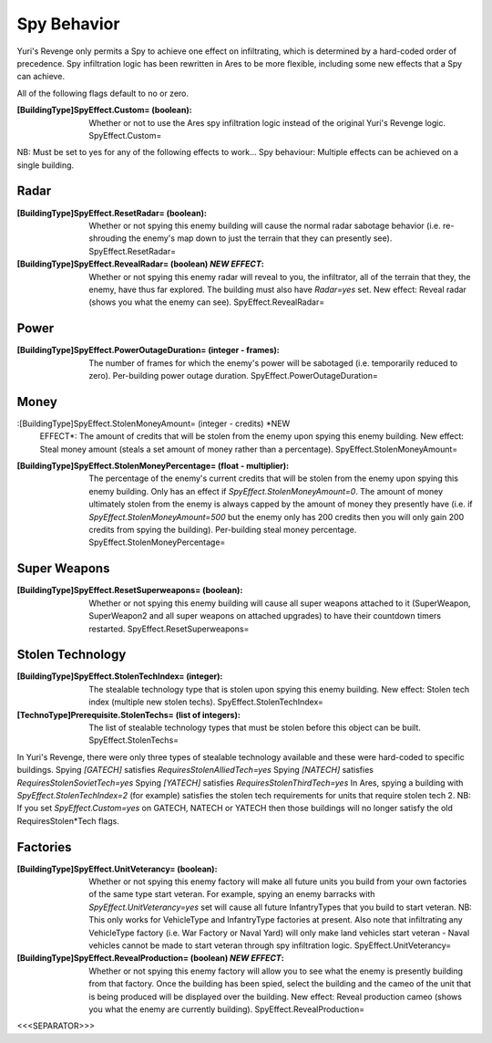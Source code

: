 Spy Behavior
~~~~~~~~~~~~

Yuri's Revenge only permits a Spy to achieve one effect on
infiltrating, which is determined by a hard-coded order of precedence.
Spy infiltration logic has been rewritten in Ares to be more flexible,
including some new effects that a Spy can achieve.

All of the following flags default to no or zero.

:[BuildingType]SpyEffect.Custom= (boolean): Whether or not to use the
  Ares spy infiltration logic instead of the original Yuri's Revenge
  logic. SpyEffect.Custom=


NB: Must be set to yes for any of the following effects to work... Spy
behaviour: Multiple effects can be achieved on a single building.



Radar
`````

:[BuildingType]SpyEffect.ResetRadar= (boolean): Whether or not spying
  this enemy building will cause the normal radar sabotage behavior
  (i.e. re-shrouding the enemy's map down to just the terrain that they
  can presently see). SpyEffect.ResetRadar=
:[BuildingType]SpyEffect.RevealRadar= (boolean) *NEW EFFECT*: Whether
  or not spying this enemy radar will reveal to you, the infiltrator,
  all of the terrain that they, the enemy, have thus far explored. The
  building must also have `Radar=yes` set. New effect: Reveal radar
  (shows you what the enemy can see). SpyEffect.RevealRadar=




Power
`````

:[BuildingType]SpyEffect.PowerOutageDuration= (integer - frames): The
  number of frames for which the enemy's power will be sabotaged (i.e.
  temporarily reduced to zero). Per-building power outage duration.
  SpyEffect.PowerOutageDuration=




Money
`````

:[BuildingType]SpyEffect.StolenMoneyAmount= (integer - credits) *NEW
  EFFECT*: The amount of credits that will be stolen from the enemy upon
  spying this enemy building. New effect: Steal money amount (steals a
  set amount of money rather than a percentage).
  SpyEffect.StolenMoneyAmount=
:[BuildingType]SpyEffect.StolenMoneyPercentage= (float - multiplier):
  The percentage of the enemy's current credits that will be stolen from
  the enemy upon spying this enemy building. Only has an effect if
  `SpyEffect.StolenMoneyAmount=0`. The amount of money ultimately stolen
  from the enemy is always capped by the amount of money they presently
  have (i.e. if `SpyEffect.StolenMoneyAmount=500` but the enemy only has
  200 credits then you will only gain 200 credits from spying the
  building). Per-building steal money percentage.
  SpyEffect.StolenMoneyPercentage=




Super Weapons
`````````````

:[BuildingType]SpyEffect.ResetSuperweapons= (boolean): Whether or not
  spying this enemy building will cause all super weapons attached to it
  (SuperWeapon, SuperWeapon2 and all super weapons on attached upgrades)
  to have their countdown timers restarted. SpyEffect.ResetSuperweapons=




Stolen Technology
`````````````````

:[BuildingType]SpyEffect.StolenTechIndex= (integer): The stealable
  technology type that is stolen upon spying this enemy building. New
  effect: Stolen tech index (multiple new stolen techs).
  SpyEffect.StolenTechIndex=
:[TechnoType]Prerequisite.StolenTechs= (list of integers): The list of
  stealable technology types that must be stolen before this object can
  be built. SpyEffect.StolenTechs=


In Yuri's Revenge, there were only three types of stealable technology
available and these were hard-coded to specific buildings.
Spying `[GATECH]` satisfies `RequiresStolenAlliedTech=yes`
Spying `[NATECH]` satisfies `RequiresStolenSovietTech=yes`
Spying `[YATECH]` satisfies `RequiresStolenThirdTech=yes`
In Ares, spying a building with `SpyEffect.StolenTechIndex=2` (for
example) satisfies the stolen tech requirements for units that require
stolen tech 2.
NB: If you set `SpyEffect.Custom=yes` on GATECH, NATECH or YATECH then
those buildings will no longer satisfy the old RequiresStolen*Tech
flags.



Factories
`````````

:[BuildingType]SpyEffect.UnitVeterancy= (boolean): Whether or not
  spying this enemy factory will make all future units you build from
  your own factories of the same type start veteran. For example, spying
  an enemy barracks with `SpyEffect.UnitVeterancy=yes` set will cause
  all future InfantryTypes that you build to start veteran. NB: This
  only works for VehicleType and InfantryType factories at present. Also
  note that infiltrating any VehicleType factory (i.e. War Factory or
  Naval Yard) will only make land vehicles start veteran - Naval
  vehicles cannot be made to start veteran through spy infiltration
  logic. SpyEffect.UnitVeterancy=
:[BuildingType]SpyEffect.RevealProduction= (boolean) *NEW EFFECT*:
  Whether or not spying this enemy factory will allow you to see what
  the enemy is presently building from that factory. Once the building
  has been spied, select the building and the cameo of the unit that is
  being produced will be displayed over the building. New effect: Reveal
  production cameo (shows you what the enemy are currently building).
  SpyEffect.RevealProduction=


.. versionadded:: 0.1



<<<SEPARATOR>>>
